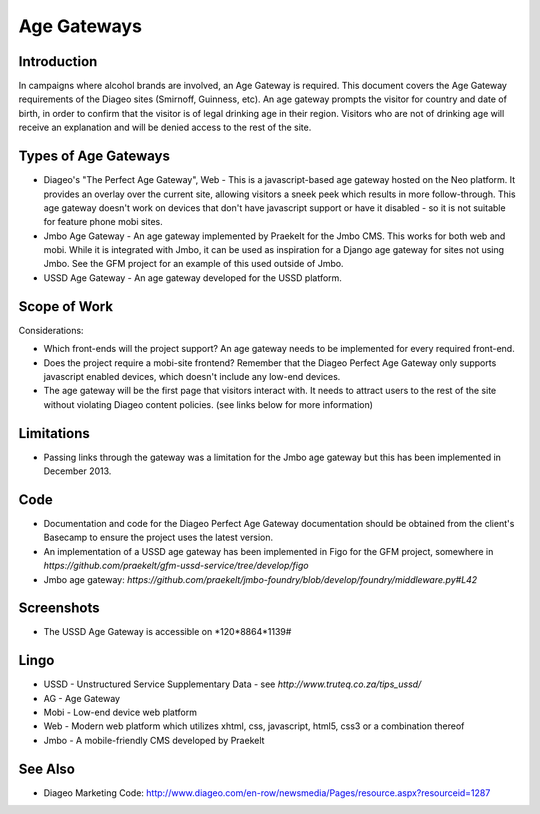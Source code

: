 Age Gateways
============

Introduction
++++++++++++

In campaigns where alcohol brands are involved, an Age Gateway is required.
This document covers the Age Gateway requirements of the Diageo sites 
(Smirnoff, Guinness, etc). An age gateway prompts the visitor for country 
and date of birth, in order to confirm that the visitor is of legal drinking 
age in their region. Visitors who are not of drinking age will receive an 
explanation and will be denied access to the rest of the site.

Types of Age Gateways
+++++++++++++++++++++

- Diageo's "The Perfect Age Gateway", Web - This is a javascript-based age 
  gateway hosted on the Neo platform. It provides an overlay over the current 
  site, allowing visitors a sneek peek which results in more follow-through. 
  This age gateway doesn't work on devices that don't have javascript support
  or have it disabled - so it is not suitable for feature phone mobi sites.

- Jmbo Age Gateway - An age gateway implemented by Praekelt for the Jmbo 
  CMS. This works for both web and mobi. While it is integrated with Jmbo,
  it can be used as inspiration for a Django age gateway for sites not
  using Jmbo. See the GFM project for an example of this used outside of
  Jmbo.

- USSD Age Gateway - An age gateway developed for the USSD platform.

Scope of Work
+++++++++++++

Considerations:

- Which front-ends will the project support? An age gateway needs to be 
  implemented for every required front-end.
- Does the project require a mobi-site frontend? Remember that the 
  Diageo Perfect Age Gateway only supports javascript enabled devices, 
  which doesn't include any low-end devices.
- The age gateway will be the first page that visitors interact with. 
  It needs to attract users to the rest of the site without violating 
  Diageo content policies. (see links below for more information)

Limitations
+++++++++++

- Passing links through the gateway was a limitation for the Jmbo
  age gateway but this has been implemented in December 2013.

Code
++++

- Documentation and code for the Diageo Perfect Age Gateway documentation 
  should be obtained from the client's Basecamp to ensure the project uses
  the latest version.
- An implementation of a USSD age gateway has been implemented in Figo for 
  the GFM project, somewhere in `https://github.com/praekelt/gfm-ussd-service/tree/develop/figo`
- Jmbo age gateway: `https://github.com/praekelt/jmbo-foundry/blob/develop/foundry/middleware.py#L42`

Screenshots
+++++++++++

- The USSD Age Gateway is accessible on \*120*8864*1139#

Lingo
+++++

- USSD - Unstructured Service Supplementary Data - see 
  `http://www.truteq.co.za/tips_ussd/`
- AG - Age Gateway
- Mobi - Low-end device web platform
- Web - Modern web platform which utilizes xhtml, css, javascript, 
  html5, css3 or a combination thereof
- Jmbo - A mobile-friendly CMS developed by Praekelt

See Also
++++++++

- Diageo Marketing Code: http://www.diageo.com/en-row/newsmedia/Pages/resource.aspx?resourceid=1287
